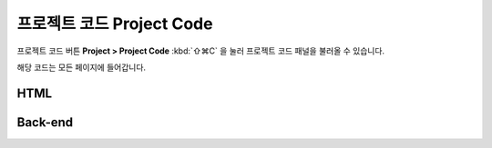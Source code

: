 프로젝트 코드 Project Code
=========================


프로젝트 코드 버튼 **Project > Project Code** :kbd:`⇧⌘C` 을 눌러 프로젝트 코드 패널을 불러올 수 있습니다.

.. image:: resource/capture_window/sheet_page_code.png

해당 코드는 모든 페이지에 들어갑니다.

HTML
----------------

.. code-block:: html
  :emphasize-lines: 2,4
  :linenos:

  <head>
     <!-- start : your code -->
     <!-- auto generated code by IUEditor -->
     <!-- end : your code -->
   </head>


Back-end
---------------

.. code-block:: html
  :emphasize-lines: 1,4,6
  :linenos:

  <!-- page head custom code for back-end : your code -->
  <!DOCTYPE html>
  <head>
     <!-- start : your code -->
     <!-- auto generated code by IUEditor -->
     <!-- end : your code -->
   </head>
